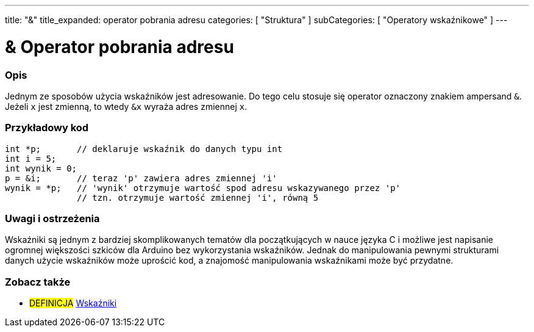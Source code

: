 ---
title: "&"
title_expanded: operator pobrania adresu
categories: [ "Struktura" ]
subCategories: [ "Operatory wskaźnikowe" ]
---





= & Operator pobrania adresu


// POCZĄTEK SEKCJI OPISOWEJ
[#overview]
--

[float]
=== Opis
Jednym ze sposobów użycia wskaźników jest adresowanie. Do tego celu stosuje się operator oznaczony znakiem ampersand `&`. Jeżeli `x` jest zmienną, to wtedy `&x` wyraża adres zmiennej `x`.
[%hardbreaks]

--
// KONIEC SEKCJI OPISOWEJ



// POCZĄTEK SEKCJI JAK UŻYWAĆ
[#howtouse]
--

[float]
=== Przykładowy kod

[source,arduino]
----
int *p;       // deklaruje wskaźnik do danych typu int
int i = 5;
int wynik = 0;
p = &i;       // teraz 'p' zawiera adres zmiennej 'i'
wynik = *p;   // 'wynik' otrzymuje wartość spod adresu wskazywanego przez 'p'
              // tzn. otrzymuje wartość zmiennej 'i', równą 5
----
[%hardbreaks]

[float]
=== Uwagi i ostrzeżenia
Wskaźniki są jednym z bardziej skomplikowanych tematów dla początkujących w nauce języka C i możliwe jest napisanie ogromnej większości szkiców dla Arduino bez wykorzystania wskaźników. Jednak do manipulowania pewnymi strukturami danych użycie wskaźników może uprościć kod, a znajomość manipulowania wskaźnikami może być przydatne.
[%hardbreaks]


--
// KONIEC SEKCJI JAK UŻYWAĆ




// POCZĄTEK SEKCJI ZOBACZ TAKŻE
[#see_also]
--

[float]
=== Zobacz także

[role="language"]

[role="definition"]
* #DEFINICJA#  https://en.wikipedia.org/wiki/Pointer_%28computer_programming%29[Wskaźniki^]

--
// KONIEC SEKCJI ZOBACZ TAKŻE
